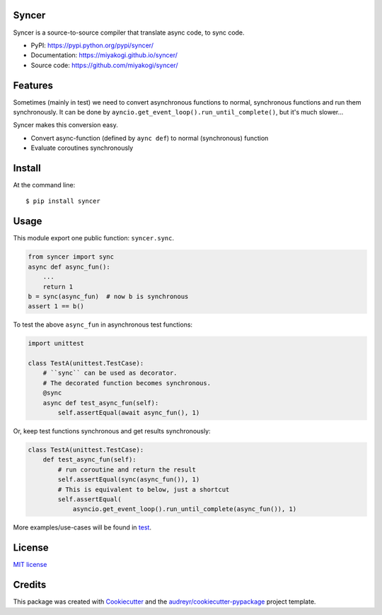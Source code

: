 Syncer
======

.. image:: https://img.shields.io/pypi/v/syncer.svg
        :target: https://pypi.python.org/pypi/syncer

.. image:: https://img.shields.io/pypi/pyversions/syncer.svg
        :target: https://pypi.python.org/pypi/syncer


Syncer is a source-to-source compiler that translate async code, to sync code.

* PyPI: https://pypi.python.org/pypi/syncer/
* Documentation: https://miyakogi.github.io/syncer/
* Source code: https://github.com/miyakogi/syncer/

Features
========

Sometimes (mainly in test) we need to convert asynchronous functions to normal,
synchronous functions and run them synchronously. It can be done by
``ayncio.get_event_loop().run_until_complete()``, but it's much slower...

Syncer makes this conversion easy.

* Convert async-function (defined by ``aync def``) to normal (synchronous) function
* Evaluate coroutines synchronously

Install
=======

At the command line::

    $ pip install syncer

Usage
=====

This module export one public function: ``syncer.sync``.

.. code-block:: py

    from syncer import sync
    async def async_fun():
        ...
        return 1
    b = sync(async_fun)  # now b is synchronous
    assert 1 == b()

To test the above ``async_fun`` in asynchronous test functions:

.. code-block:: py

    import unittest

    class TestA(unittest.TestCase):
        # ``sync`` can be used as decorator.
        # The decorated function becomes synchronous.
        @sync
        async def test_async_fun(self):
            self.assertEqual(await async_fun(), 1)

Or, keep test functions synchronous and get results synchronously:

.. code-block:: py

    class TestA(unittest.TestCase):
        def test_async_fun(self):
            # run coroutine and return the result
            self.assertEqual(sync(async_fun()), 1)
            # This is equivalent to below, just a shortcut
            self.assertEqual(
                asyncio.get_event_loop().run_until_complete(async_fun()), 1)

More examples/use-cases will be found in `test <https://github.com/miyakogi/syncer/blob/master/test_syncer.py>`_.

License
=======

`MIT license <https://github.com/miyakogi/syncer/blob/master/LICENSE>`_

Credits
=======

This package was created with Cookiecutter_ and the `audreyr/cookiecutter-pypackage`_ project template.

.. _Cookiecutter: https://github.com/audreyr/cookiecutter
.. _`audreyr/cookiecutter-pypackage`: https://github.com/audreyr/cookiecutter-pypackage
